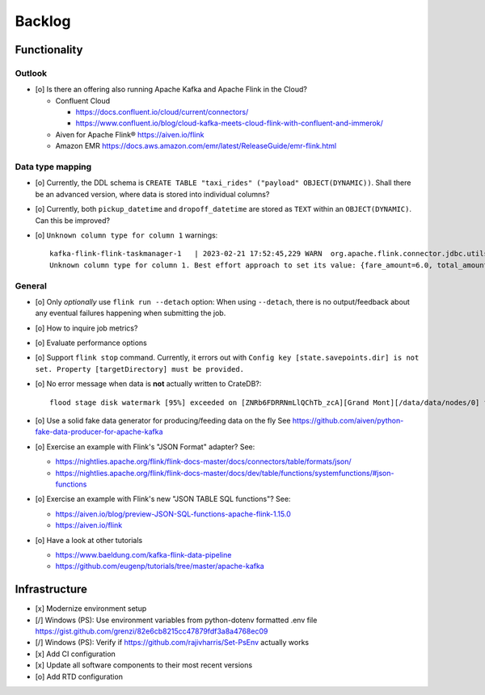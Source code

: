#######
Backlog
#######


*************
Functionality
*************

Outlook
=======
- [o] Is there an offering also running Apache Kafka and Apache Flink in the Cloud?

  - Confluent Cloud

    - https://docs.confluent.io/cloud/current/connectors/
    - https://www.confluent.io/blog/cloud-kafka-meets-cloud-flink-with-confluent-and-immerok/

  - Aiven for Apache Flink®
    https://aiven.io/flink

  - Amazon EMR
    https://docs.aws.amazon.com/emr/latest/ReleaseGuide/emr-flink.html

Data type mapping
=================
- [o] Currently, the DDL schema is ``CREATE TABLE "taxi_rides" ("payload" OBJECT(DYNAMIC))``.
  Shall there be an advanced version, where data is stored into individual columns?
- [o] Currently, both ``pickup_datetime`` and ``dropoff_datetime`` are stored
  as ``TEXT`` within an ``OBJECT(DYNAMIC)``. Can this be improved?
- [o] ``Unknown column type for column 1`` warnings::

    kafka-flink-flink-taskmanager-1   | 2023-02-21 17:52:45,229 WARN  org.apache.flink.connector.jdbc.utils.JdbcUtils              [] -
    Unknown column type for column 1. Best effort approach to set its value: {fare_amount=6.0, total_amount=8.8, vendor_id=2, pickup_location_id=41, pickup_datetime=2017-06-07T06:25:23Z, passenger_count=1, tip_amount=1.0, tolls_amount=0.0, dropoff_location_id=41, dropoff_datetime=2017-06-07T06:30:57Z, trip_distance=0.9}.

General
=======
- [o] Only *optionally* use ``flink run --detach`` option: When using ``--detach``, there is no
  output/feedback about any eventual failures happening when submitting the job.
- [o] How to inquire job metrics?
- [o] Evaluate performance options
- [o] Support ``flink stop`` command. Currently, it errors out with
  ``Config key [state.savepoints.dir] is not set. Property [targetDirectory] must be provided.``
- [o] No error message when data is **not** actually written to CrateDB?::

    flood stage disk watermark [95%] exceeded on [ZNRb6FDRRNmLlQChTb_zcA][Grand Mont][/data/data/nodes/0] free: 2.8gb[4%], all indices on this node will be marked read-only

- [o] Use a solid fake data generator for producing/feeding data on the fly
  See https://github.com/aiven/python-fake-data-producer-for-apache-kafka

- [o] Exercise an example with Flink's "JSON Format" adapter? See:

  - https://nightlies.apache.org/flink/flink-docs-master/docs/connectors/table/formats/json/
  - https://nightlies.apache.org/flink/flink-docs-master/docs/dev/table/functions/systemfunctions/#json-functions
- [o] Exercise an example with Flink's new "JSON TABLE SQL functions"? See:

  - https://aiven.io/blog/preview-JSON-SQL-functions-apache-flink-1.15.0
  - https://aiven.io/flink
- [o] Have a look at other tutorials

  - https://www.baeldung.com/kafka-flink-data-pipeline
  - https://github.com/eugenp/tutorials/tree/master/apache-kafka


**************
Infrastructure
**************

- [x] Modernize environment setup
- [/] Windows (PS): Use environment variables from python-dotenv formatted .env file
  https://gist.github.com/grenzi/82e6cb8215cc47879fdf3a8a4768ec09
- [/] Windows (PS): Verify if https://github.com/rajivharris/Set-PsEnv actually works
- [x] Add CI configuration
- [x] Update all software components to their most recent versions
- [o] Add RTD configuration
